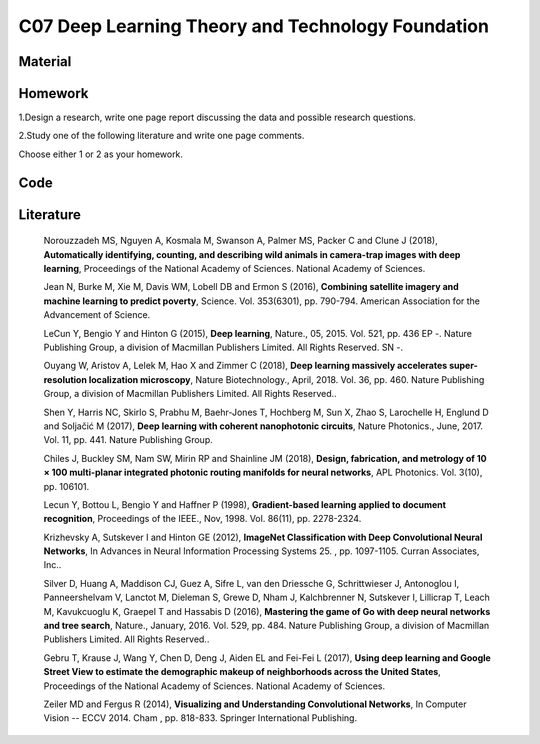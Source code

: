 **************************************************
C07 Deep Learning Theory and Technology Foundation
**************************************************

Material
========

Homework
========

1.Design a research, write one page report discussing the data and possible research questions.

2.Study one of the following literature and write one page comments.

Choose either 1 or 2 as your homework.

Code
====

Literature
==========

  Norouzzadeh MS, Nguyen A, Kosmala M, Swanson A, Palmer MS, Packer C and Clune J (2018), **Automatically identifying, counting, and describing wild animals in camera-trap images with deep learning**, Proceedings of the National Academy of Sciences. National Academy of Sciences.

  Jean N, Burke M, Xie M, Davis WM, Lobell DB and Ermon S (2016), **Combining satellite imagery and machine learning to predict poverty**, Science. Vol. 353(6301), pp. 790-794. American Association for the Advancement of Science.

  LeCun Y, Bengio Y and Hinton G (2015), **Deep learning**, Nature., 05, 2015. Vol. 521, pp. 436 EP -. Nature Publishing Group, a division of Macmillan Publishers Limited. All Rights Reserved. SN -.

  Ouyang W, Aristov A, Lelek M, Hao X and Zimmer C (2018), **Deep learning massively accelerates super-resolution localization microscopy**, Nature Biotechnology., April, 2018. Vol. 36, pp. 460. Nature Publishing Group, a division of Macmillan Publishers Limited. All Rights Reserved..

  Shen Y, Harris NC, Skirlo S, Prabhu M, Baehr-Jones T, Hochberg M, Sun X, Zhao S, Larochelle H, Englund D and Soljačić M (2017), **Deep learning with coherent nanophotonic circuits**, Nature Photonics., June, 2017. Vol. 11, pp. 441. Nature Publishing Group.

  Chiles J, Buckley SM, Nam SW, Mirin RP and Shainline JM (2018), **Design, fabrication, and metrology of 10 × 100 multi-planar integrated photonic routing manifolds for neural networks**, APL Photonics. Vol. 3(10), pp. 106101.

  Lecun Y, Bottou L, Bengio Y and Haffner P (1998), **Gradient-based learning applied to document recognition**, Proceedings of the IEEE., Nov, 1998. Vol. 86(11), pp. 2278-2324.

  Krizhevsky A, Sutskever I and Hinton GE (2012), **ImageNet Classification with Deep Convolutional Neural Networks**, In Advances in Neural Information Processing Systems 25. , pp. 1097-1105. Curran Associates, Inc..

  Silver D, Huang A, Maddison CJ, Guez A, Sifre L, van den Driessche G, Schrittwieser J, Antonoglou I, Panneershelvam V, Lanctot M, Dieleman S, Grewe D, Nham J, Kalchbrenner N, Sutskever I, Lillicrap T, Leach M, Kavukcuoglu K, Graepel T and Hassabis D (2016), **Mastering the game of Go with deep neural networks and tree search**, Nature., January, 2016. Vol. 529, pp. 484. Nature Publishing Group, a division of Macmillan Publishers Limited. All Rights Reserved..

  Gebru T, Krause J, Wang Y, Chen D, Deng J, Aiden EL and Fei-Fei L (2017), **Using deep learning and Google Street View to estimate the demographic makeup of neighborhoods across the United States**, Proceedings of the National Academy of Sciences. National Academy of Sciences.

  Zeiler MD and Fergus R (2014), **Visualizing and Understanding Convolutional Networks**, In Computer Vision -- ECCV 2014. Cham , pp. 818-833. Springer International Publishing.
